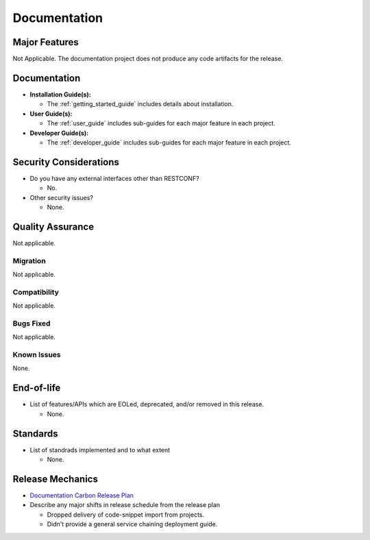 =============
Documentation
=============

Major Features
==============

Not Applicable. The documentation project does not produce any code artifacts for the release.

Documentation
=============

* **Installation Guide(s):**

  * The :ref:`getting_started_guide` includes details about installation.

* **User Guide(s):**

  * The :ref:`user_guide` includes sub-guides for each major feature in each project.

* **Developer Guide(s):**

  * The :ref:`developer_guide` includes sub-guides for each major feature in each project.

Security Considerations
=======================

* Do you have any external interfaces other than RESTCONF?

  * No.

* Other security issues?

  * None.

Quality Assurance
=================

Not applicable.

Migration
---------

Not applicable.

Compatibility
-------------

Not applicable.

Bugs Fixed
----------

Not applicable.

Known Issues
------------

None.

End-of-life
===========

* List of features/APIs which are EOLed, deprecated, and/or removed in this
  release.

  * None.

Standards
=========

* List of standrads implemented and to what extent

  * None.

Release Mechanics
=================

* `Documentation Carbon Release Plan
  <https://wiki.opendaylight.org/view/Documentation/Release_Plans/Carbon_Release_Plan>`_
* Describe any major shifts in release schedule from the release plan

  * Dropped delivery of code-snippet import from projects.
  * Didn't provide a general service chaining deployment guide.
